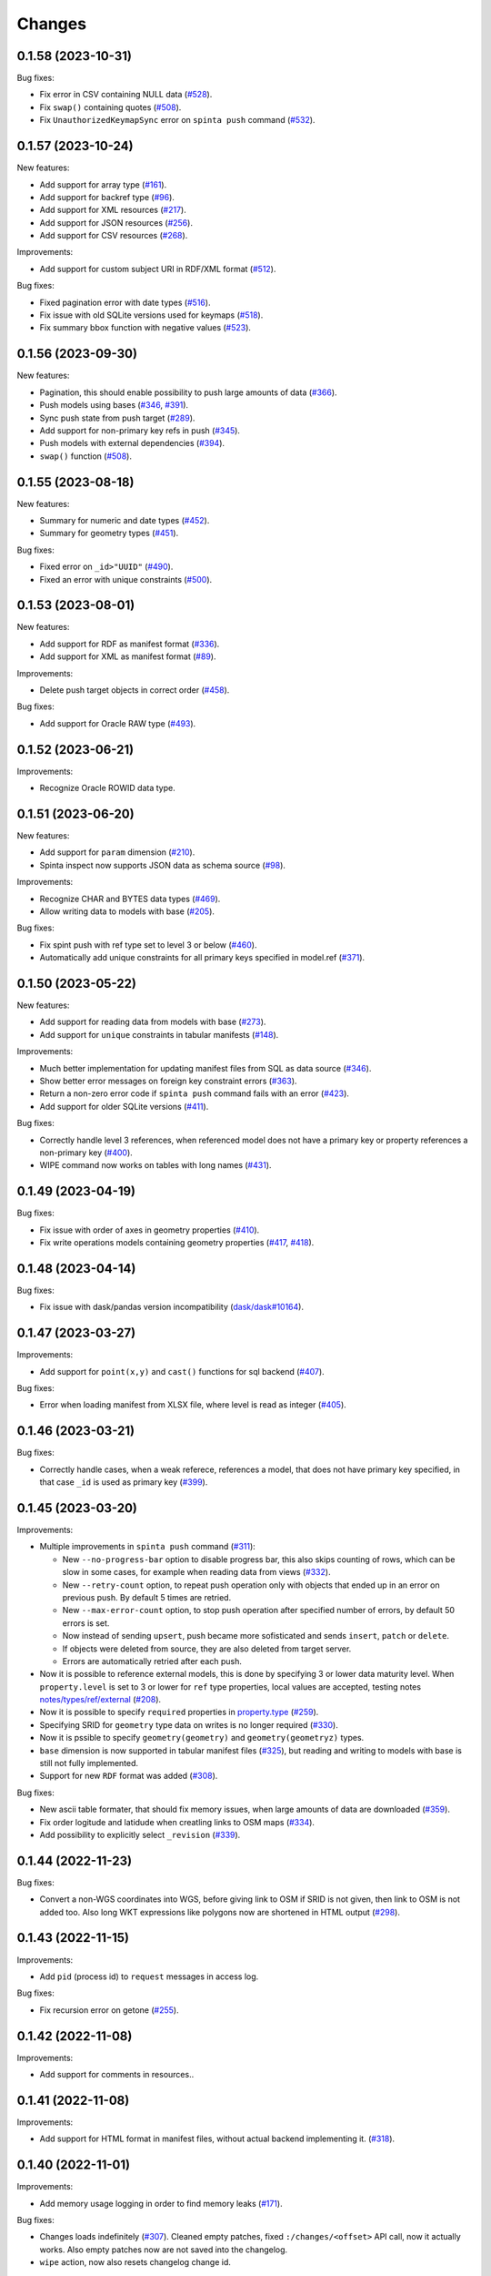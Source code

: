 .. default-role:: literal

Changes
#######

0.1.58 (2023-10-31)
===================

Bug fixes:

- Fix error in CSV containing NULL data (`#528`__).

  __ https://github.com/atviriduomenys/spinta/issues/528

- Fix `swap()` containing quotes (`#508`__).

  __ https://github.com/atviriduomenys/spinta/issues/508

- Fix `UnauthorizedKeymapSync` error on `spinta push` command (`#532`__).

  __ https://github.com/atviriduomenys/spinta/issues/532


0.1.57 (2023-10-24)
===================

New features:

- Add support for array type (`#161`__).

  __ https://github.com/atviriduomenys/spinta/issues/161

- Add support for backref type (`#96`__).

  __ https://github.com/atviriduomenys/spinta/issues/96

- Add support for XML resources (`#217`__).

  __ https://github.com/atviriduomenys/spinta/issues/217

- Add support for JSON resources (`#256`__).

  __ https://github.com/atviriduomenys/spinta/issues/256

- Add support for CSV resources (`#268`__).

  __ https://github.com/atviriduomenys/spinta/issues/268


Improvements:

- Add support for custom subject URI in RDF/XML format (`#512`__).

  __ https://github.com/atviriduomenys/spinta/issues/512


Bug fixes:

- Fixed pagination error with date types (`#516`__).

  __ https://github.com/atviriduomenys/spinta/issues/516

- Fix issue with old SQLite versions used for keymaps (`#518`__).

  __ https://github.com/atviriduomenys/spinta/issues/518

- Fix summary bbox function with negative values (`#523`__).

  __ https://github.com/atviriduomenys/spinta/issues/523


0.1.56 (2023-09-30)
===================

New features:

- Pagination, this should enable possibility to push large amounts of data
  (`#366`__).

  __ https://github.com/atviriduomenys/spinta/issues/366

- Push models using bases (`#346`__, `#391`__).

  __ https://github.com/atviriduomenys/spinta/issues/346
  __ https://github.com/atviriduomenys/spinta/issues/391

- Sync push state from push target (`#289`__).

  __ https://github.com/atviriduomenys/spinta/issues/289

- Add support for non-primary key refs in push (`#345`__).

  __ https://github.com/atviriduomenys/spinta/issues/345

- Push models with external dependencies (`#394`__).

  __ https://github.com/atviriduomenys/spinta/issues/394

- `swap()` function (`#508`__).

  __ https://github.com/atviriduomenys/spinta/issues/508


0.1.55 (2023-08-18)
===================

New features:

- Summary for numeric and date types (`#452`__).

  __ https://github.com/atviriduomenys/spinta/issues/452

- Summary for geometry types (`#451`__).

  __ https://github.com/atviriduomenys/spinta/issues/451

Bug fixes:

- Fixed error on `_id>"UUID"` (`#490`__).

  __ https://github.com/atviriduomenys/spinta/issues/490


- Fixed an error with unique constraints (`#500`__).

  __ https://github.com/atviriduomenys/spinta/issues/500


0.1.53 (2023-08-01)
===================

New features:

- Add support for RDF as manifest format (`#336`__).

  __ https://github.com/atviriduomenys/spinta/issues/336

- Add support for XML as manifest format (`#89`__).

  __ https://github.com/atviriduomenys/spinta/issues/89

Improvements:

- Delete push target objects in correct order (`#458`__).

  __ https://github.com/atviriduomenys/spinta/issues/458

Bug fixes:

- Add support for Oracle RAW type (`#493`__).

  __ https://github.com/atviriduomenys/spinta/issues/493


0.1.52 (2023-06-21)
===================

Improvements:

- Recognize Oracle ROWID data type.


0.1.51 (2023-06-20)
===================

New features:

- Add support for `param` dimension (`#210`__).

  __ https://github.com/atviriduomenys/spinta/issues/210

- Spinta inspect now supports JSON data as schema source (`#98`__).

  __ https://github.com/atviriduomenys/spinta/issues/98


Improvements:

- Recognize CHAR and BYTES data types (`#469`__).

  __ https://github.com/atviriduomenys/spinta/issues/469


- Allow writing data to models with base (`#205`__).

  __ https://github.com/atviriduomenys/spinta/issues/205


Bug fixes:

- Fix spint push with ref type set to level 3 or below (`#460`__).

  __ https://github.com/atviriduomenys/spinta/issues/460


- Automatically add unique constraints for all primary keys specified in
  model.ref (`#371`__).

  __ https://github.com/atviriduomenys/spinta/issues/371



0.1.50 (2023-05-22)
===================

New features:

- Add support for reading data from models with base (`#273`__).

  __ https://github.com/atviriduomenys/spinta/issues/273

- Add support for `unique` constraints in tabular manifests (`#148`__).

  __ https://github.com/atviriduomenys/spinta/issues/148

Improvements:

- Much better implementation for updating manifest files from SQL as data
  source (`#346`__).

  __ https://github.com/atviriduomenys/spinta/issues/364

- Show better error messages on foreign key constraint errors (`#363`__).

  __ https://github.com/atviriduomenys/spinta/issues/363

- Return a non-zero error code if `spinta push` command fails with an error
  (`#423`__).

  __ https://github.com/atviriduomenys/spinta/issues/423

- Add support for older SQLite versions (`#411`__).

  __ https://github.com/atviriduomenys/spinta/issues/411

Bug fixes:

- Correctly handle level 3 references, when referenced model does not have a
  primary key or property references a non-primary key (`#400`__).

  __ https://github.com/atviriduomenys/spinta/issues/400

- WIPE command now works on tables with long names (`#431`__).

  __ https://github.com/atviriduomenys/spinta/issues/431


0.1.49 (2023-04-19)
===================

Bug fixes:

- Fix issue with order of axes in geometry properties (`#410`__).

  __ https://github.com/atviriduomenys/spinta/issues/410


- Fix write operations models containing geometry properties (`#417`__,
  `#418`__).

  __ https://github.com/atviriduomenys/spinta/issues/417
  __ https://github.com/atviriduomenys/spinta/issues/418


0.1.48 (2023-04-14)
===================

Bug fixes:

- Fix issue with dask/pandas version incompatibility (`dask/dask#10164`__).

  __ https://github.com/dask/dask/issues/10164


0.1.47 (2023-03-27)
===================

Improvements:

- Add support for `point(x,y)` and `cast()` functions for sql backend
  (`#407`__).

  __ https://github.com/atviriduomenys/spinta/issues/407

Bug fixes:

- Error when loading manifest from XLSX file, where level is read as integer
  (`#405`__).

  __ https://github.com/atviriduomenys/spinta/issues/405



0.1.46 (2023-03-21)
===================

Bug fixes:

- Correctly handle cases, when a weak referece, references a model, that does
  not have primary key specified, in that case `_id` is used as primary key
  (`#399`__).

  __ https://github.com/atviriduomenys/spinta/issues/399


0.1.45 (2023-03-20)
===================

Improvements:

- Multiple improvements in `spinta push` command (`#311`__):

  __ https://github.com/atviriduomenys/spinta/issues/311

  - New `--no-progress-bar` option to disable progress bar, this also skips
    counting of rows, which can be slow in some cases, for example when reading
    data from views (`#332`__).

    __ https://github.com/atviriduomenys/spinta/issues/332

  - New `--retry-count` option, to repeat push operation only with objects that
    ended up in an error on previous push. By default 5 times are retried.

  - New `--max-error-count` option, to stop push operation after specified
    number of errors, by default 50 errors is set.

  - Now instead of sending `upsert`, push became more sofisticated and sends
    `insert`, `patch` or `delete`.

  - If objects were deleted from source, they are also deleted from target
    server.

  - Errors are automatically retried after each push.

- Now it is possible to reference external models, this is done by specifying 3
  or lower data maturity level. When `property.level` is set to 3 or lower for
  `ref` type properties, local values are accepted, testing notes
  `notes/types/ref/external`_ (`#208`__).

  .. _notes/types/ref/external: https://github.com/atviriduomenys/spinta/blob/a3d0157baaa4f82a7a760141a830ca2731b23387/notes/types/ref/external.sh

  __ https://github.com/atviriduomenys/spinta/issues/208

- Now it is possible to specify `required` properties in `property.type`_
  (`#259`__).

  .. _property.type: https://atviriduomenys.readthedocs.io/dsa/dimensijos.html#property.type

  __ https://github.com/atviriduomenys/spinta/issues/259

- Specifying SRID for `geometry` type data on writes is no longer required
  (`#330`__).

  __ https://github.com/atviriduomenys/spinta/issues/330

- Now it is pssible to specify `geometry(geometry)` and `geometry(geometryz)`
  types.

- `base` dimension is now supported in tabular manifest files (`#325`__), but reading and
  writing to models with base is still not fully implemented.

  __ https://github.com/atviriduomenys/spinta/issues/325

- Support for new `RDF` format was added (`#308`__).

  __ https://github.com/atviriduomenys/spinta/issues/308


Bug fixes:

- New ascii table formater, that should fix memory issues, when large amounts
  of data are downloaded (`#359`__).

  __ https://github.com/atviriduomenys/spinta/issues/359

- Fix order logitude and latidude when creatling links to OSM maps (`#334`__).

  __ https://github.com/atviriduomenys/spinta/issues/334

- Add possibility to explicitly select `_revision` (`#339`__).

  __ https://github.com/atviriduomenys/spinta/issues/339


0.1.44 (2022-11-23)
===================

Bug fixes:

- Convert a non-WGS coordinates into WGS, before giving link to OSM if SRID is
  not given, then link to OSM is not added too. Also long WKT expressions like
  polygons now are shortened in HTML output (`#298`__).

  __ https://github.com/atviriduomenys/spinta/issues/298


0.1.43 (2022-11-15)
===================

Improvements:

- Add `pid` (process id) to `request` messages in access log.

Bug fixes:

- Fix recursion error on getone (`#255`__).

  __ https://github.com/atviriduomenys/spinta/issues/255


0.1.42 (2022-11-08)
===================

Improvements:

- Add support for comments in resources..


0.1.41 (2022-11-08)
===================

Improvements:

- Add support for HTML format in manifest files, without actual backend
  implementing it. (`#318`__).

  __ https://github.com/atviriduomenys/spinta/issues/318


0.1.40 (2022-11-01)
===================

Improvements:

- Add memory usage logging in order to find memory leaks (`#171`__).

  __ https://github.com/atviriduomenys/spinta/issues/171

Bug fixes:

- Changes loads indefinitely (`#307`__). Cleaned empty patches, fixed
  `:/changes/<offset>` API call, now it actually works. Also empty patches now
  are not saved into the changelog.

  __ https://github.com/atviriduomenys/spinta/issues/291

- `wipe` action, now also resets changelog change id.


0.1.39 (2022-10-12)
===================

Bug fixes:

- Correctly handle invalid JSON responses on push command (`#307`__).

  __ https://github.com/atviriduomenys/spinta/issues/307

- Fix freezing, when XLSX file has large number of empty rows.



0.1.38 (2022-10-03)
===================

Bug fixes:

- Incorrect enum type checking (`#305`__).

  __ https://github.com/atviriduomenys/spinta/issues/305


0.1.37 (2022-10-02)
===================

New features:

- Check enum value to match property type and make sure, that level is not
  filled for enums.

Bug fixes:

- Correctly handle situation, when no is received from server (`#301`__).

  __ https://github.com/atviriduomenys/spinta/issues/301

Improvements:

- More informative error message by showing exact failing item (`#301`__).

  __ https://github.com/atviriduomenys/spinta/issues/301

- Upgrade versions of all packages. All tests pass, but this might introduce
  new bugs.

- Improve unit detection (`#292`__). There was an idea to disable unit checks,
  but decided to give it another try.

  __ https://github.com/atviriduomenys/spinta/issues/292


0.1.36 (2022-07-25)
===================

New features:

- Add support for HTTP HEAD method (`#240`__).

  __ https://github.com/atviriduomenys/spinta/issues/240

- Check number of row cells agains header (`#257`__).

  __ https://github.com/atviriduomenys/spinta/issues/257

Bug fixes:

- Error on getone request with ascii format (`#52`__).

  __ https://github.com/atviriduomenys/spinta/issues/52



0.1.35 (2022-05-16)
===================

New features:

- Allow to use existing backend with -r option (`#231`__).

  __ https://github.com/atviriduomenys/spinta/issues/231

- Add non-SI units accepted for use with SI (`#214`__).

  __ https://github.com/atviriduomenys/spinta/issues/214

- Add `uri` type (`#232`__).

  __ https://github.com/atviriduomenys/spinta/issues/232


Bug fixes:

- Allow NULL values for properties with enum constraints (`#230`__).

  __ https://github.com/atviriduomenys/spinta/issues/230


0.1.34 (2022-04-22)
===================

But fixes:

- Fix bug with duplicate `_id`'s (`#228`__).

  __ https://github.com/atviriduomenys/spinta/issues/228


0.1.33 (2022-04-22)
===================

But fixes:

- Fix `select(prop._id)` bug (`#226`__).

  __ https://github.com/atviriduomenys/spinta/issues/226


- Fix bug when selecting from two refs from the same model (`#227`__).

  __ https://github.com/atviriduomenys/spinta/issues/227


0.1.32 (2022-04-20)
===================

New features:

- Add `time` type support (`#223`__).

  __ https://github.com/atviriduomenys/spinta/issues/223


0.1.31 (2022-04-20)
===================

New features:

- Add support for `geometry` data type in SQL data sources (`#220`__).

  __ https://github.com/atviriduomenys/spinta/issues/220


0.1.30 (2022-04-19)
===================

Bug fixes:

- Fix `KeyError` issue when joining two tables (`#219`__).

  __ https://github.com/atviriduomenys/spinta/issues/219


0.1.29 (2022-04-12)
===================

Bug fixes:

- Fix errr on `select(left.right)` when left has multiple references to the same model (`#211`__).

  __ https://github.com/atviriduomenys/spinta/issues/211

- Fix `geojson` resource type (`#215`__).

  __ https://github.com/atviriduomenys/spinta/issues/215


0.1.28 (2022-03-17)
===================

Bug fixes:

- Fix error on `select(_id_)` (`#207`__).

  __ https://github.com/atviriduomenys/spinta/issues/207

- Fix error on `prop._id="..."` (`#206`__).

  __ https://github.com/atviriduomenys/spinta/issues/206


0.1.27 (2022-03-02)
===================

New features:

- Add support for comments in tabular manifest files.

Bug fixes:

- Fix sql backend join issue, when same table is joined multiple times.

- Fix ref html rendering with null values.

- Fix ref and file rendering on csv and ascii formats.



0.1.26 (2022-02-09)
===================

New features:

- Add `cast()` function for sql backend.

Improvements:

- Do not output resources with `spinta copy --no-source`.


0.1.25 (2022-02-08)
===================

New features:

- Add `spinta token get` command to receive access token using credentials
  from `~/.config/spinta/credentials.cfg` file.

- Add support for prefixes on dataset dimension.

Improvements:

- Show a human readable error message when a property is not found on a sql
  backend.


0.1.24 (2022-01-25)
===================

Backwards incompatible changes:

- Some reserved properties were changed in `:changes` endpoint:

  - `_id` -> `_cid`
  - `_rid` -> `_id`

- `_id` -> `name` was renamed in `:ns` endpoint.

- In `:ns` endpoint `title` is no longer populated with `name` and is empty if
  not explicitly specified.

New features:

- Add `geometry` type support with PostGIS. Now it is possible to store
  spatial data.

- Add `--dry-run` option to `spinta push`. This will run whole push process,
  but does not send data to the target location. Useful for testing push.

- Add `--stop-on-error` option to `spinta push`. This will stop push process
  when first error is encountered.

Refactoring:

- Exporting data to variuos formats and specifically HTML format was heavilly
  refactored. HTML format is mostly rewritten.


0.1.23 (2021-11-18)
===================

Bug fixes:

- Fix `spinta inspect` when updating existing manifest and a `property` with
  the `ref` type has changed.

Refactoring:

- Unify manifest loading and configuration. Now more placed uses unified
  `configure_rc` function for loading and configuring Spinta.

- Add possibility to load manifest from a file stream, without specifying
  file name. Currently this is not yet exposed via CLI interface.


0.1.22 (2021-11-11)
===================

Backwards incompatible changes:

- Refactored accesslog, now accesslog only logs information about a request,
  not a response content. Previously whole response content was logged, which
  created huge log files pretty quickly. Now logs should be a lot smaller.
  But information about each individual object accessed is no longer
  available. (`#97`__)

  __ https://gitlab.com/atviriduomenys/spinta/-/issues/97

New features:

- Add support for units in `property.ref`.

Improvements:

- `spinta run` no longer requires setting `AUTHLIB_INSECURE_TRANSPORT=1`
  environment variable, it is set internally.

Bug fixes:

- Fix incorrect parsing of `null`, `false` and `true`.


0.1.21 (2021-10-06)
===================

Backwards incompatible changes:

- When returning error messages now `eid` became string, previously it was an
  integer.

New features:

- Add support for enums on datasets.
- Add support for type arguments, for example `geometry(point)`. But
  currently type arguments are not interpreted in any way.
- Added `geojson` to list of supported backend, but actual `geojson` backend
  is not yet implemented.

Improvements:

- When reading manifest from XLSX show tab number.

Bug fixes:

- Fix `copy` command to render `-2` as is, instead of `negative(2)`.
- Fix `enum` with `0` as value, before this fix, `enum` items with `0` was
  ignored.


0.1.20 (2021-09-23)
===================

Backwards incompatible changes:

- Configuration reader now assumes, that a required configuration parameter
  is not given if it is None. Previously zeros, empty strings or lists were
  considered as if required value was not given. But zero or an empty list
  can be a valid given value. Since all tests pass I assume, this change should
  not create any issues.

New features:

- Allow unknown columns to be added at the end of manifest table.

Bug fixes:

- Fix a bug related with dynamic manifest construction from command line
  arguments. Now dynamic manifest uses `inline` manifest type, which now
  supports `sync` parameter. Also simplified code responsible for dynamic
  manifest building.

- Fix a bug on external sql backend in dynamic query construction from related
  models with filters. Bug appeared only of a model had more than one related
  models (`#120`__).

  __ https://gitlab.com/atviriduomenys/spinta/-/issues/120

- Fix a bug on external sql backend, when select was used with joins to
  related tables.


0.1.19 (2021-08-05)
===================

Backwards incompatible changes:

- Use different push state file for each server (`#110`__). Previously push
  state was stored in `{data_dir}/pushstate.db`, now it is moved to
  `{data_dir}/push/{remote}.db`, where remote is section name without client
  name part from credentials.cfg file. When upgrading, you need to move
  `pushstate.db` manually to desired location. If not moved, you will loose
  you state and all data will be pushed.

  __ https://gitlab.com/atviriduomenys/spinta/-/issues/110

- Use different location for keymap SQLite database file (`#117`__).
  Previously, by default `keymaps.db` file, was stored in a current working
  directory, but now file was moved to `{data_dir}/keymap.db`. Please move
  `keymaps.db` file to `{data_dir}/keymap.db` after upgrade. By default
  `{data_dir}` is set to `~/.local/share/spinta`.

  __ https://gitlab.com/atviriduomenys/spinta/-/issues/117

New features:

- Show server error and first item from data chunk sent to server, this will
  help to understand what was wrong in case of an error (`#111`__).

  __ https://gitlab.com/atviriduomenys/spinta/-/issues/111

- Add `--log-file` and `--log-level` arguments to `spinta` command.

- In HTML format view, show file name and link to a file if `_id` is included
  in the query (`#114`__).

  __ https://gitlab.com/atviriduomenys/spinta/-/issues/114

- Add support for ASCII manifest files. This makes it easy to test examples
  from tests or documentation. ASCII manifests files must have `.txt` file
  extension to be recognized as ASCII manifest files.

Bug fixes:

- Fix issue with self referenced models, external SQL backend ended up with
  an infinite recursion on self referenced models (`#113`__).

  __ https://gitlab.com/atviriduomenys/spinta/-/issues/110


0.1.18 (2021-07-30)
===================

Bug fixes:

- Because an incorrect template was used, html format was not outputing
  anything at all. Added a test to actually test what is inside rendered
  html, this should prevent errors like this in future.


0.1.17 (2021-07-29)
===================

New features:

- Add /robots.txt handler. Currently it allows everything for robots and is
  mainly added to avoid error messages in logs about missing robots.txt.

Bug fixes:

- Allow private properties to be used ad `file()` arguments for `file` types.

- When pushing data to remote server, read data as default client, by default

- Previously data was read with admin rights, which caused issues with
  non-open properties being sent to remote, which was refused by remote as
  unknown properties.

- When copying data with `spinta copy --no-source`, also clean `ref`, `source`
  and `prepare` values of `resource` rows.


0.1.16 (2021-07-23)
===================

New features:

- `spinta inspect` now can read an existing manifest file and update it with
  new schema changes made in data source, preserving all manual edits made in
  manifest file. This is not yet fully tested, but does work in simple cases.
  This feature is not yet ready for use in production, because not all manual
  edits in manifest file can be preserved. For example composite foreign keys
  are not yet implemented.

- Add API endpoint `/:check` for checking if manifest table is correct.

- Add `file()` function for reading file data from external datasets.
  Currently this is only implemented for SQL backend.

Bug fixes:

- Now root namespace is always added to manifest event if manifest is empty.
  This fixes 404 error when accessing root namespace on an empty manifest.

- Create default auth client automatically if it does not exists. Currently
  this was enabled only for `spinta inspect` command.


0.1.15 (unreleased)
===================

Actually this version was released, but because of human error, it was the
same as 0.1.14 version.


0.1.14 (2021-04-15)
===================

Backwards incompatible changes:

- `spinta push` command is now unified with other commands and works like
  this `spinta push manifest1 manifest2 target`. Target configuration is moved
  to XDG compatible credentials configuration, state is now saved in a XDG
  directory too, by default. `-r` was replaced with `--credentials`, but by
  default credentials are looked in `~/.config/spinta/credentials` so there is
  no need to specify it. `-c` flag is also no longer exists, you can add
  client to target like this `client@target`, if client is not specified it
  will be read from credentials file.

- Now configuration and data files are stored in a XDG Base Directory
  Specification compatible directories, by default, but can be overridden via
  main config file, environment variables or command line arguments.

Performance improvements:

- Migrated from Earley to LALR(1) parser algorithm and this made formula
  parser 10 times faster, doing write operations involving `_where`, things
  should be about 3-5 times faster. Whole test suite after this because 20%
  faster.

- Moved select list handling out of rows loops and this made lists of objects
  about 5 times faster.

- Enabled server-side cursors for getall actions, now memory consumption is
  always constant even when downloading large amounts of data.

- Fix few bugs in access logging, because of these bugs whole result set was
  consumed at once and stored in memory. This cause delays, when starting to
  download data and also used a lot of memory.


0.1.13 (2021-04-01)
===================

New features:

- Add support for XLSX format for manifest tables (`#79`__).

  __ https://gitlab.com/atviriduomenys/spinta/-/issues/79

- Add `lang` support in manifest files, now it is possible to describe data
  structures in multiple languages (`#85`__).

  __ https://gitlab.com/atviriduomenys/spinta/-/issues/85

- Add `spinta pii detect --limit` which is set to 1000 by default.

- Now it is possible to pass AST query form to `_where` for `upsert`,
  `update` and `patch` operations. This improves performance of data sync.

Bug fixes:

- Do a proper `content-type` header parsing to recognize if request is a
  streaming request.

- Fix bug with incorrect type conversion before calculating patch, which
  resulted in incorrect patch, for example with date types (`#85`__).

  __ https://gitlab.com/atviriduomenys/spinta/-/issues/94


0.1.12 (2021-03-04)
===================

Bug fixes:

- Fix a bug in `spinta push`. It failed when resource was defined on a dataset.


0.1.11 (2021-03-04)
===================

New features:

- Add implicit filters for external sql backend. With implicit filters, now
  you can specify filter on models once and they will be used automatically on
  related models (`#74`__).

  __ https://gitlab.com/atviriduomenys/spinta/-/issues/74

Bug fixes:

- Fix ref data type in HTML export.


0.1.10 (2021-03-01)
===================

Backwards incompatible changes:

- `choice` type was changed to `enum`.

New features:

- Add `root` config option, to set namespaces, which will be shown on `/`.
  Also this option restricts access only to specified namespace.

- Change ufunc `schema(name)` to `connect(self, schema: name)`.

- Possibility to provide title and description metadata for namespaces
  (`#56`__).

  __ https://gitlab.com/atviriduomenys/spinta/-/issues/56

- Fix duplicate items in `/:ns/:all` query results (`#23`__).

  __ https://gitlab.com/atviriduomenys/spinta/-/issues/23

- Add `spinta copy --format-name` option, to reformat names on copy (`#53`__).

  __ https://gitlab.com/atviriduomenys/spinta/-/issues/53

- Add `spinta copy --output --columns` flags. Now by default `spinta copy`
  writes to stdout instead of a file (`#76`__). `--columns` is only available
  when writing to stdout.

  __ https://gitlab.com/atviriduomenys/spinta/-/issues/76

- Add `spinta copy --order-by access` flag (`#53`__).

  __ https://gitlab.com/atviriduomenys/spinta/-/issues/53

- Add `enum` type dimension for properties. This allows to list possible values
  of a property (`#72`__).

  __ https://gitlab.com/atviriduomenys/spinta/-/issues/72

- Filter data automatically by `enum.access` (`#73`__).

  __ https://gitlab.com/atviriduomenys/spinta/-/issues/73


0.1.9 (2021-02-01)
==================

- Add `spinta --version`.

- Add `spinta init` command, to initialize empty manifest table.

- Add `spinta show` command, to print manifest table to stdout.

- Backend now became optional and by default manifest is configured without
  manifest.

- `spinta inspect` no longer overwrites existing manifest. By default, manifest
  is printed to stdout. Only if `-o` flag is given, then manifest is written
  into a csv file.


0.1.8 (2021-01-29)
==================

- Fix incorrectly built python packages (`python-poetry/poetry/issues/3610`__).

__ https://github.com/python-poetry/poetry/issues/3610


0.1.7 (2021-01-28)
==================

- Fix URL link formatting in HTML output.

- `external.prepare` for Model and Property became `Expr` instead of `dict`.

- `Expr` now has it's own `unparse` and preserves exact expression
  representation.

- `Sql` backend now supports formulas in `select()`. This was only added to
   support composition keys, but also all kinds of formulas in `select()` are
   supported, but not yet implemented.

- `count()` now must be inside `select()`, but only for `Sql` backend.

- `Property.external` no longer can be a list, if you need more than one
  value, use `prepare`. That means, listing multiple items in `source` column
  is no longer supported.


0.1.6 (2020-09-11)
==================

Backwards incompatible features:

- `spinta migrate` command was renamed to `spinta bootstrap`. `spinta migrate`
  command still exists, but now it does real migrations.

- All environment variables now must use `__` to separate configuration name
  nested parts. You can list all configuration options using this command::

    > spinta config

    Origin             Name                  Value
    -----------------  --------------------  -------------
    app.config:CONFIG  backends.default.dsn  postgresql://

  By using `-f env` command line argument you can turn configuration option
  names into environment variable names::

    > spinta config -f env

    Origin             Name                            Value
    -----------------  ------------------------------  ----------
    app.config:CONFIG  SPINTA_BACKENDS__DEFAULT__TYPE  postgresql

  Previously `SPINTA_BACKENDS__DEFAULT__TYPE` was
  `SPINTA_BACKENDS_DEFAULT_TYPE`, bit this name is no longer recognized.

- Configuration option `backends.*.backend` was replaced by `backends.*.type`.
  And `backends.*.backend` now is moved to `components.backends.*`. For example
  previoulsy it looked like this::

    backends.default.backend=spinta.backends.postgresql:PostgreSQL

  Now must be written like this::

    components.backends.postgresql=spinta.backends.postgresql:PostgreSQL
    backends.default.type=postgresql

- Previously Spinta had multiple manifests, now only one default manifest
  exists and it is specified like this::

    manifest               = default
    manifests.default.type = internal
    manifests.default.sync = yaml
    manifests.yaml.type    = yaml

  Here we have two manifess `default` and `yaml`, but only one manifest named
  `default` is enabled. Default manifest is specified using `manifest`
  configuration option.

  Only one manifest can be used, the one specified by `manifest` configuration
  option.

  But multiple manifest can be configured. In the example above, `default`
  manifest is synced from `yaml` manifest. That menas, when `spinta sync`
  command is run it synces `default` manifest from another manifest specified
  in `manifests..sync` configuration option.

  From code perspective, all code liek `store.manifests['default']` is now
  replaced with `store.manifest`, because now only one active manifest is
  available. There can be multiple backends, bet other backends must be synced
  to the default one.

- Previously there was only one manifest type, YAML files based manifest. Now
  multiple manifest types were introduced and currently implemented two
  manifest types `internal` and `yaml`.

  `internal` manifest is stored in `manifests..backend` database, in `_schema`
  and `_schema/version` models.

  `yaml` manifest is same manifest as was used previously.

  Yeach manifest type can do multiple manifest specific activities, liek
  loading manifest into memory, running migrations, synchronizing manifest from
  specified sources and etc.

  Now default manifest usualy should be `internal`, which is synchronized from a
  `yaml` manifest.

- Internal `transaction` model was renamed to `_txn`.

- Configuration interpretation now slighty changes. Previously in order to add
  new items into configuration, you had to do things like this::

    backends=default,mongo
    backends.mongo.type=mongo
    backends.mongo.dsn=mongo://...

  In order to make new item to be visible, you had to explicitly add it via
  `backends=default,mongo`. Now this is not needed. All parent configuration
  nodes are added automatically, this whould be enough::

    backends.mongo.type=mongo
    backends.mongo.dsn=mongo://...

  But possibility to explicitly specify list of keys is still supported.

- Configuraiton using Python dicts now suports dotted notation:

  .. code-block:: python

    CONFIG = {
        'backends.mongo': {
            'type': 'mongo',
            'dsn': 'mongo://...',
        },
    }

  This also works with environments:

  .. code-block:: python

    CONFIG = {
        'environments': {
            'test': {
                'backends.default.dsn': 'postgresql://...',
                'backends.mongo.dsn': 'mongo://...',
            }
        }
    }

  Configuration value provided as dict is no longer merged. For example:

  .. code-block:: python

    CONFIG = {
        'backends': {
            'default': {
                'type': 'postgresql',
            },
            'mongo': {
                'type': 'mongo',
            },
        },
        'environments': {
            'test': {
                'backends': {
                    'default': {
                        'type': 'mongo',
                    },
                },
            },
            'dev': {
                'backends.default.type': 'mongo',
            }
        }
    }

  Here, `test` configuration environment fully overrides `backends` and removes
  `mongo` backend defined in default configuration scope.o
  
  But `dev` environment overrides only `backends.default.type` and leaves
  everything else as is, `mongo` backend stays untouched.

  Previously all configuration parameters were always merged.

- Context variable `config.raw` was renamed to `rc`.

- Test fixture `config` was renamed to `rc`.

- `cli` test fixture, now overrides `CliRunner.invoke` and adds `RawConfig` as
  first argument. This gives possibility to execute commands under different
  configuration. Each command invocation creates new context using given
  configuration object, so now there is no issues related with using same
  context for multiple commands.

- Removed `get_referenced_model` command. Now `Ref` objects are linked with
  referenced model in `link` command.

- Renamed `object` to `model` on `ref` properties.

New features:

- New commands:

  `spinta bootstrap` - this command does same thing as previously did `spinta
  migrate` it simply creates all missing tables from scratch and upates all
  migration versions as applied. With `internal` manifest `bootstrap` does
  nothing if it finds that `_schema/version` table is created. But with `yaml`
  manifest `bootstrap` always tries to create all missing tables.

  `spinta sync` - this command updates default manifest from list of other
  manifests specified in `manifests.<manifest>.sync`. It is also possible to
  add other kinds of manifests, for example we can add Qvarn YAML files
  directly.

  `spinta migrate` - this command automatically runs `spinta bootstrap`, then
  `spinta sync` and then executes migration actions for all versions that are
  not yet migrated.

  All these three commands helps to control schema and data migrations.

- Introduced access log. Access log can be configured using `accesslog`
  configuration option. Corrently two `accesslog` backends are implemented,
  `file` and `python`. `python` backend is used only for tests and it logs into
  memory. `file` backend can log to `stdout`, `stderr`, `/dev/null` and to a
  file. When `/dev/null` is specified as `accesslog.file`, then nothing is
  logged, internally logs are not even written to real `/dev/null` file, log
  messages are simply ignored.

- `spinta config` command now does not tries to load manifest, it just reads
  configuration and prints it. Previously `spinta config` tried to load
  manifest and if something is misconfigured it failed without showing
  configuration which could help solve the issue.

- `spinta config` command now accepts queries liek `backends..type` it prints
  all `backends.*.type` backends. I did not use `*`, because `*` is reserved
  symbol in command line.

- `spinta config` now has `-f env` argument to show config option names as
  environment variables.

- Error response now includes `component` context var with pyton path of
  component class.

- Added new command `spinta decode-token`, this command decoded token from
  stdin and prints its content to stdout in JSON format.

- Added support for Json Web Key Sets.

- Added new `token_validation_key` configuration parameter.

Internal changes:

- Changed internal file structure, not code is organized into packages and each
  package has following structure::

    backends/
      backend/
        constants.py
        components.py
        helpers.py
        commands/
          load.py
          link.py
          check.py
          wait.py
          init.py
          freeze.py
          bootstrap.py
          migrate.py
          encode.py
          validate.py
          verify.py
          write.py
          read.py
          query.py
          changes.py
          wipe.py
        types/
          array/
            init.py
            write.py
            wipe.py
        manifest/
          load.py
          sync.py

    types/
      array/
        components.py
        commands/
          load.py
          link.py
          check.py
        backends/
          postgresql/
            init.py
            write.py
            read.py
            wipe.py

    manifests/
      yaml/
        components.py
        commands/
          load.py
          link.py
          sync.py

  Internal structure now is organized same way as Spinta extensions should be
  organized. There are two types of structures, one is backend focused and
  another is type focused. Essentially everything is composed of components and
  commands, both types and backends are components and there are number of
  commands responsible for various actions performed on components.

  Actions are organized into these categories:

  - Loading components from manifest:

    - `load` - do initial component loading.
    - `link` - when everythin is loaded link dependent components.
    - `check` - when all components are loaded and linked, check components.
    - `wait` - wait while backends are up and accepts connections.
    - `init` - initialized backends.

  - Schema and data migration commands:

    - `freeze` - save all changes to manifest files as new migration versions.
    - `bootstrap` - bootstrap empty databases, just creates all missing tables.
    - `sync` - synchronizes two manifests.
    - `migrate` - run migrations

  - Data convertion between external and internam forms:

    - `encode` - convert values from internal to external form.
    - `decode` - convert values from external to internal form.

  - Data validation:
    
    - `validate` - simple data validation.
    - `verify` - complex data validation involving access to stored data.

  - Writing data to dabases (high level):

    - `insert` - insert new data to database.
    - `upsert` - insert or modify existing data in database.
    - `update` - overwrite existing data in database.
    - `modify` - modify or patch existing data in database.
    - `delete` - delete exisint data in database.

  - Writing data to database (low level):

    - `insert` - insert new objects into database.
    - `update` - updated existing data.
    - `delete` - delete existin data from database.

  - Reading data from database:

    - `getone` - read one object from database.
    - `getall` - read multiple objects from database.

  - Query functions:

    - Functions used in query.

  - Changelog:

    - `commit` - save changes to changelog.
    - `changes` - read changes from changelog.

  - Wipe all data in fastest way possible:

    - `wipe` - wipes all data of a given model.

- `RawConfig` was moved from `spinta.config` to `spinta.core.config`.
  `spinta.config` now contains only configration dict `CONFIG`, nothing else.

  `RawConfig` was fulle refactored. Previously `RawConfig` supported only
  hardcoded list with hardcoded ordering of configuration sources. Now that was
  changed to a list of sources. And each configuration sources was refactored
  to separate components. So now there is a possibility to add other
  configuration sources if needed.

  Now `RawConfig` can be initialized like this:

  .. code-block:: python

    rc = RawConfig()
    rc.read(sources, after='name')

  This gives possibility to provide configuraiton sources in any order and even
  inject sources at specified position via `after` argument.

  In tests `RawConfig` fixture is initialized into session scope, but a new
  modified instance can be crated using `RawConfig.fork` method.

- `RawConfig` now uses configuration schema defined in `spinta/config.yml`
  file. Now, this schema is only used to identify if given environment variable
  should go to environments and used to recognize if a configuration option is
  leaft or not.

  But in future, configuration schema can be used to fully validate all
  configuration paramters.

- Switched to declarative app init style, that means there is no longer global
  app instances created, app configuration is fully declarative and app is
  always initialized dynamicaly insing `spinta.api.init`.

  `spinta.api.init` accepts `Context` argument, that means, we can confure app
  in any way we want, before initializing it.

  Same thing is done to comman line commans initialization. Commands can
  receive `context` via command scopes, this means, that command can be
  configured before running it.

  All these changes gives more control in tests and now it is possible to do
  things like these:

  .. code-block:: python

    from spinta.testing.utils import create_manifest_files, read_manifest_files
    from spinta.testing.client import create_test_client
    from spinta.testing.context import create_test_context

    def test(rc, cli, tmp_path, request):
        create_manifest_files(tmp_path, {
            'country.yml': {
                'type': 'model',
                'name': 'country',
                'properties': {
                    'name': {'type': 'string'},
                },
            },
        })

        rc = rc.fork().add('test', {'manifests.yaml.path': str(tmp_path)})

        cli.invoke(rc, freeze)

        cli.invoke(rc, migrate)

        context = create_test_context(rc)
        request.addfinalizer(context.wipe_all)

        client = create_test_client(context)
        client.authmodel('_version', ['getall', 'search'])

        data = client.get('/_schema/version').json()

- There is no longer separate `internal` manifest. Since now there is only one
  manifest, `internal` manifest does not exist as a separate manifest, but it
  is injected into the default manifest.

  When default manifest is loaded, in addition, internal manifest is always
  loaded from YAML files and injected into default manifest.

  Now `internal` manifest is always exists as part of default manifest.

- Manfest loading was abstracted using manifest components and all places
  reading YAML files directly was replaced with abstract manifest components.
  this way it does not matter were manifest is defined.

- `PostgreSQL` backends no longer uses `tables[manifest][table]`, this was
  replaced with `tables[table]`, since now there is only one manifest.

- In `PostgreSQL` backends, references to `_txn` model is no longer used, in
  order to remove interdependence between two separate manifests.
  
  Also, `_txn` might be saved on another backend.

- `RawConfig` now can take default values from `spinta/config.yml`.

- `prop.backend` was moved to `dtype.backend`.
